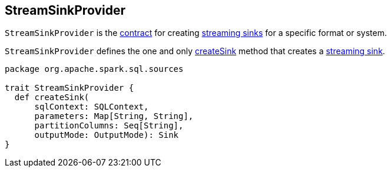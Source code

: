 == [[StreamSinkProvider]] StreamSinkProvider

`StreamSinkProvider` is the <<contract, contract>> for creating link:spark-sql-streaming-Sink.adoc[streaming sinks] for a specific format or system.

`StreamSinkProvider` defines the one and only <<createSink, createSink>> method that creates a link:spark-sql-streaming-Sink.adoc[streaming sink].

[[createSink]]
[[contract]]
[source, scala]
----
package org.apache.spark.sql.sources

trait StreamSinkProvider {
  def createSink(
      sqlContext: SQLContext,
      parameters: Map[String, String],
      partitionColumns: Seq[String],
      outputMode: OutputMode): Sink
}
----

